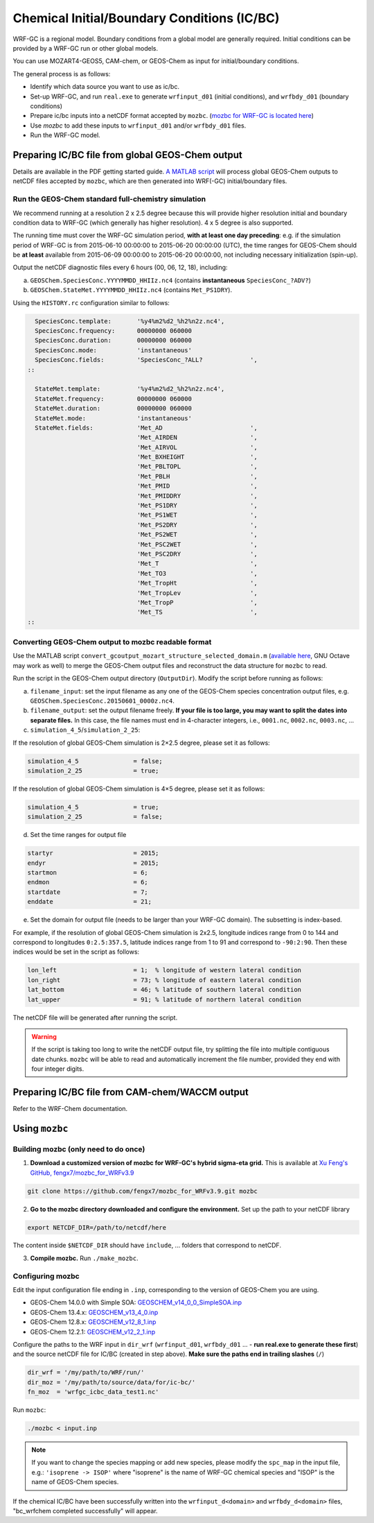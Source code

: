 Chemical Initial/Boundary Conditions (IC/BC)
===============================================

WRF-GC is a regional model. Boundary conditions from a global model are generally required. Initial conditions can be provided by a WRF-GC run or other global models.

You can use MOZART4-GEOS5, CAM-chem, or GEOS-Chem as input for initial/boundary conditions.

The general process is as follows:

* Identify which data source you want to use as ic/bc.
* Set-up WRF-GC, and run ``real.exe`` to generate ``wrfinput_d01`` (initial conditions), and ``wrfbdy_d01`` (boundary conditions)
* Prepare ic/bc inputs into a netCDF format accepted by ``mozbc``. (`mozbc for WRF-GC is located here <https://github.com/fengx7/mozbc_for_WRFv3.9>`_)
* Use `mozbc` to add these inputs to ``wrfinput_d01`` and/or ``wrfbdy_d01`` files.
* Run the WRF-GC model.

Preparing IC/BC file from global GEOS-Chem output
-------------------------------------------------

Details are available in the PDF getting started guide. `A MATLAB script <https://github.com/fengx7/WRF-GC-GCC_ICBC>`_ will process global GEOS-Chem outputs to netCDF files accepted by ``mozbc``, which are then generated into WRF(-GC) initial/boundary files.

Run the GEOS-Chem standard full-chemistry simulation
^^^^^^^^^^^^^^^^^^^^^^^^^^^^^^^^^^^^^^^^^^^^^^^^^^^^^

We recommend running at a resolution 2 x 2.5 degree because this will provide higher resolution initial and boundary condition data to WRF-GC (which generally has higher resolution). 4 x 5 degree is also supported.

The running time must cover the WRF-GC simulation period, **with at least one day preceding**: e.g. if the simulation period of WRF-GC is from 2015-06-10 00:00:00 to 2015-06-20 00:00:00 (UTC), the time ranges for GEOS-Chem should be **at least** available from 2015-06-09 00:00:00 to 2015-06-20 00:00:00, not including necessary initialization (spin-up).

Output the netCDF diagnostic files every 6 hours (00, 06, 12, 18), including:

(a) ``GEOSChem.SpeciesConc.YYYYMMDD_HHIIz.nc4`` (contains **instantaneous** ``SpeciesConc_?ADV?``)

(b) ``GEOSChem.StateMet.YYYYMMDD_HHIIz.nc4`` (contains ``Met_PS1DRY``).

Using the ``HISTORY.rc`` configuration similar to follows:

.. code-block::

          SpeciesConc.template:       '%y4%m2%d2_%h2%n2z.nc4',
          SpeciesConc.frequency:      00000000 060000
          SpeciesConc.duration:       00000000 060000
          SpeciesConc.mode:           'instantaneous'
          SpeciesConc.fields:         'SpeciesConc_?ALL?             ',
        ::

          StateMet.template:          '%y4%m2%d2_%h2%n2z.nc4',
          StateMet.frequency:         00000000 060000
          StateMet.duration:          00000000 060000
          StateMet.mode:              'instantaneous'
          StateMet.fields:            'Met_AD                        ',
                                      'Met_AIRDEN                    ',
                                      'Met_AIRVOL                    ',
                                      'Met_BXHEIGHT                  ',
                                      'Met_PBLTOPL                   ',
                                      'Met_PBLH                      ',
                                      'Met_PMID                      ',
                                      'Met_PMIDDRY                   ',
                                      'Met_PS1DRY                    ',
                                      'Met_PS1WET                    ',
                                      'Met_PS2DRY                    ',
                                      'Met_PS2WET                    ',
                                      'Met_PSC2WET                   ',
                                      'Met_PSC2DRY                   ',
                                      'Met_T                         ',
                                      'Met_TO3                       ',
                                      'Met_TropHt                    ',
                                      'Met_TropLev                   ',
                                      'Met_TropP                     ',
                                      'Met_TS                        ',
        ::


Converting GEOS-Chem output to mozbc readable format
^^^^^^^^^^^^^^^^^^^^^^^^^^^^^^^^^^^^^^^^^^^^^^^^^^^^
Use the MATLAB script ``convert_gcoutput_mozart_structure_selected_domain.m`` (`available here <https://github.com/fengx7/WRF-GC-GCC_ICBC/blob/master/convert_gcoutput_mozart_structure_selected_domain.m>`_, GNU Octave may work as well) to merge the GEOS-Chem output files and reconstruct the data structure for ``mozbc`` to read.

Run the script in the GEOS-Chem output directory (``OutputDir``). Modify the script before running as follows:

(a) ``filename_input``: set the input filename as any one of the GEOS-Chem species concentration output files, e.g. ``GEOSChem.SpeciesConc.20150601_0000z.nc4``.

(b) ``filename_output``: set the output filename freely. **If your file is too large, you may want to split the dates into separate files.** In this case, the file names must end in 4-character integers, i.e., ``0001.nc``, ``0002.nc``, ``0003.nc``, ...

(c) ``simulation_4_5``/``simulation_2_25``:

If the resolution of global GEOS-Chem simulation is 2×2.5 degree, please set it as follows:

.. code-block::

        simulation_4_5               = false;
        simulation_2_25              = true;

If the resolution of global GEOS-Chem simulation is 4×5 degree, please set it as follows:

.. code-block::

        simulation_4_5               = true;
        simulation_2_25              = false;

(d) Set the time ranges for output file

.. code-block::

        startyr                      = 2015;
        endyr                        = 2015;
        startmon                     = 6;
        endmon                       = 6;
        startdate                    = 7;
        enddate                      = 21;

(e) Set the domain for output file (needs to be larger than your WRF-GC domain). The subsetting is index-based.

For example, if the resolution of global GEOS-Chem simulation is 2x2.5, longitude indices range from 0 to 144 and correspond to longitudes ``0:2.5:357.5``, latitude indices range from 1 to 91 and correspond to ``-90:2:90``. Then these indices would be set in the script as follows:

.. code-block::

        lon_left                     = 1;  % longitude of western lateral condition
        lon_right                    = 73; % longitude of eastern lateral condition
        lat_bottom                   = 46; % latitude of southern lateral condition
        lat_upper                    = 91; % latitude of northern lateral condition

The netCDF file will be generated after running the script.

.. info::

    If you want to use data from other year / months to run WRF-GC, you can tweak the script to read alternative GEOS-Chem output file names. The time slices in the GEOS-Chem output files is not checked by the script.

.. warning::

    If the script is taking too long to write the netCDF output file, try splitting the file into multiple contiguous date chunks. ``mozbc`` will be able to read and automatically increment the file number, provided they end with four integer digits.

Preparing IC/BC file from CAM-chem/WACCM output
------------------------------------------------

Refer to the WRF-Chem documentation.


Using ``mozbc``
-----------------

Building mozbc (only need to do once)
^^^^^^^^^^^^^^^^^^^^^^^^^^^^^^^^^^^^^^

1. **Download a customized version of mozbc for WRF-GC's hybrid sigma-eta grid.** This is available at `Xu Feng's GitHub, fengx7/mozbc_for_WRFv3.9 <https://github.com/fengx7/mozbc_for_WRFv3.9/>`_

.. code-block::

        git clone https://github.com/fengx7/mozbc_for_WRFv3.9.git mozbc

2. **Go to the mozbc directory downloaded and configure the environment.** Set up the path to your netCDF library

.. code-block::

        export NETCDF_DIR=/path/to/netcdf/here

The content inside ``$NETCDF_DIR`` should have ``include``, ... folders that correspond to netCDF.

3. **Compile mozbc.** Run ``./make_mozbc``.

Configuring mozbc
^^^^^^^^^^^^^^^^^^

Edit the input configuration file ending in ``.inp``, corresponding to the version of GEOS-Chem you are using.

* GEOS-Chem 14.0.0 with Simple SOA: `GEOSCHEM_v14_0_0_SimpleSOA.inp <https://github.com/jimmielin/WRF-GC-GCC_ICBC/blob/master/GEOSCHEM_v14_0_0_SimpleSOA.inp>`_
* GEOS-Chem 13.4.x: `GEOSCHEM_v13_4_0.inp <https://github.com/jimmielin/WRF-GC-GCC_ICBC/blob/master/GEOSCHEM_v13_4_0.inp>`_
* GEOS-Chem 12.8.x: `GEOSCHEM_v12_8_1.inp <https://github.com/fengx7/WRF-GC-GCC_ICBC/blob/master/GEOSCHEM_v12_8_1.inp>`_
* GEOS-Chem 12.2.1: `GEOSCHEM_v12_2_1.inp <https://github.com/fengx7/WRF-GC-GCC_ICBC/blob/master/GEOSCHEM_v12_2_1.inp>`_

Configure the paths to the WRF input in ``dir_wrf`` (``wrfinput_d01``, ``wrfbdy_d01`` ... - **run real.exe to generate these first**) and the source netCDF file for IC/BC (created in step above). **Make sure the paths end in trailing slashes** (``/``)

.. code-block::

        dir_wrf = '/my/path/to/WRF/run/' 
        dir_moz = '/my/path/to/source/data/for/ic-bc/'
        fn_moz  = 'wrfgc_icbc_data_test1.nc'

Run ``mozbc``:

.. code-block::

        ./mozbc < input.inp

.. note::
    If you want to change the species mapping or add new species, please modify the ``spc_map`` in the input file, e.g.: ``'isoprene -> ISOP'`` where "isoprene" is the name of WRF-GC chemical species and "ISOP" is the name of GEOS-Chem species.


If the chemical IC/BC have been successfully written into the ``wrfinput_d<domain>`` and ``wrfbdy_d<domain>`` files, "bc_wrfchem completed successfully" will appear.
